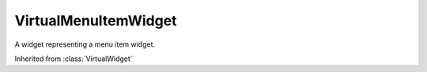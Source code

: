 .. This file is auto-generated by //tools:generate_doc. Please do not edit directly

VirtualMenuItemWidget
=====================
.. class:: VirtualMenuItemWidget

   A widget representing a menu item widget.

   Inherited from :class:`VirtualWidget`

   .. method:: __init__() -> None

     Create a new VirtualMenuItemWidget instance.
